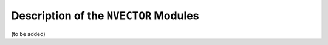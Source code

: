 .. _NVectors:

Description of the ``NVECTOR`` Modules
======================================

(to be added)
